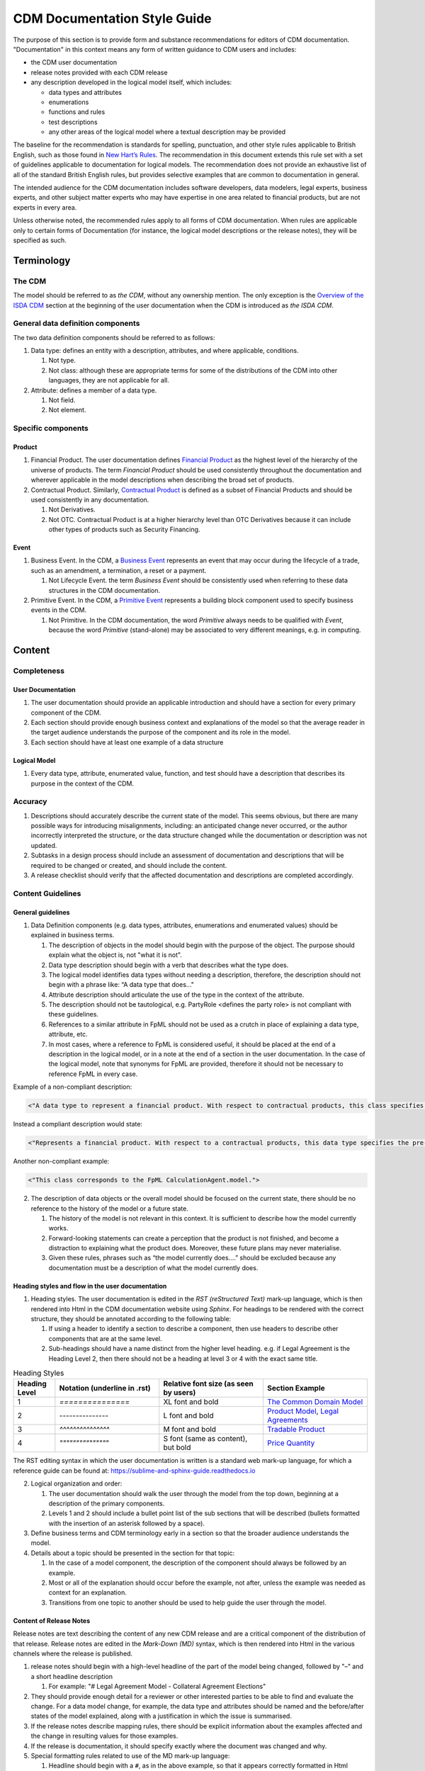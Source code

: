 CDM Documentation Style Guide
=============================

The purpose of this section is to provide form and substance recommendations for editors of CDM documentation. "Documentation" in this context means any form of written guidance to CDM users and includes:

- the CDM user documentation
- release notes provided with each CDM release
- any description developed in the logical model itself, which includes:

  - data types and attributes
  - enumerations
  - functions and rules
  - test descriptions
  - any other areas of the logical model where a textual description may be provided

The baseline for the recommendation is standards for spelling, punctuation, and other style rules applicable to British English, such as those found in `New Hart’s Rules <https://global.oup.com/academic/product/new-harts-rules-9780199570027>`_. The recommendation in this document extends this rule set with a set of guidelines applicable to documentation for logical models. The recommendation does not provide an exhaustive list of all of the standard British English rules, but provides selective examples that are common to documentation in general.

The intended audience for the CDM documentation includes software developers, data modelers, legal experts, business experts, and other subject matter experts who may have expertise in one area related to financial products, but are not experts in every area.

Unless otherwise noted, the recommended rules apply to all forms of CDM documentation. When rules are applicable only to certain forms of Documentation (for instance, the logical model descriptions or the release notes), they will be specified as such.

Terminology
-----------

The CDM
^^^^^^^

The model should be referred to as *the CDM*, without any ownership mention. The only exception is the `Overview of the ISDA CDM <https://docs.rosetta-technology.io/cdm/readme.html>`_ section at the beginning of the user documentation when the CDM is introduced as *the ISDA CDM*.

General data definition components
^^^^^^^^^^^^^^^^^^^^^^^^^^^^^^^^^^

The two data definition components should be referred to as follows:

#. Data type: defines an entity with a description, attributes, and where applicable, conditions.

   #. Not type.
   #. Not class: although these are appropriate terms for some of the distributions of the CDM into other languages, they are not applicable for all.

#. Attribute: defines a member of a data type.

   #. Not field.
   #. Not element.

Specific components
^^^^^^^^^^^^^^^^^^^

Product
"""""""

#. Financial Product. The user documentation defines `Financial Product <https://docs.rosetta-technology.io/cdm/documentation/source/documentation.html#financial-product>`_ as the highest level of the hierarchy of the universe of products. The term *Financial Product* should be used consistently throughout the documentation and wherever applicable in the model descriptions when describing the broad set of products.
#. Contractual Product. Similarly, `Contractual Product <https://docs.rosetta-technology.io/cdm/documentation/source/documentation.html#contractual-product>`_ is defined as a subset of Financial Products and should be used consistently in any documentation.

   #. Not Derivatives.
   #. Not OTC. Contractual Product is at a higher hierarchy level than OTC Derivatives because it can include other types of products such as Security Financing.

Event
"""""

#. Business Event. In the CDM, a `Business Event <https://docs.rosetta-technology.io/cdm/documentation/source/documentation.html#business-event>`_ represents an event that may occur during the lifecycle of a trade, such as an amendment, a termination, a reset or a payment.

   #. Not Lifecycle Event. the term *Business Event* should be consistently used when referring to these data structures in the CDM documentation.
  
#. Primitive Event. In the CDM, a `Primitive Event <https://docs.rosetta-technology.io/cdm/documentation/source/documentation.html#primitive-event>`_ represents a building block component used to specify business events in the CDM.

   #. Not Primitive. In the CDM documentation, the word *Primitive* always needs to be qualified with *Event*, because the word *Primitive* (stand-alone) may be associated to very different meanings, e.g. in computing.

Content
-------

Completeness
^^^^^^^^^^^^

User Documentation
""""""""""""""""""

#. The user documentation should provide an applicable introduction and should have a section for every primary component of the CDM.
#. Each section should provide enough business context and explanations of the model so that the average reader in the target audience understands the purpose of the component and its role in the model.
#. Each section should have at least one example of a data structure

Logical Model
"""""""""""""

#. Every data type, attribute, enumerated value, function, and test should have a description that describes its purpose in the context of the CDM.

Accuracy
^^^^^^^^

#. Descriptions should accurately describe the current state of the model. This seems obvious, but there are many possible ways for introducing misalignments, including: an anticipated change never occurred, or the author incorrectly interpreted the structure, or the data structure changed while the documentation or description was not updated.
#. Subtasks in a design process should include an assessment of documentation and descriptions that will be required to be changed or created, and should include the content.
#. A release checklist should verify that the affected documentation and descriptions are completed accordingly.

Content Guidelines
^^^^^^^^^^^^^^^^^^

General guidelines
""""""""""""""""""

1. Data Definition components  (e.g. data types, attributes, enumerations and enumerated values) should be explained in business terms.

   #. The description of objects in the model should begin with the purpose of the object. The purpose should explain what the object is, not "what it is not".
   #. Data type description should begin with a verb that describes what the type does.
   #. The logical model identifies data types without needing a description, therefore, the description should not begin with a phrase like: “A data type that does..."
   #. Attribute description should articulate the use of the type in the context of the attribute.
   #. The description should not be tautological, e.g. PartyRole <defines the party role> is not compliant with these guidelines.
   #. References to a similar attribute in  FpML should not be used as a crutch in place of explaining a data type, attribute, etc.
   #. In most cases, where a reference to FpML is considered useful, it should be placed at the end of a description in the logical model, or in a note at the end of a section in the user documentation.  In the case of the logical model, note that synonyms for FpML are provided, therefore it should not be necessary to reference FpML in every case.  

Example of a non-compliant description:

.. code-block:: Haskell

  <"A data type to represent a financial product. With respect to contractual products, this class specifies the pre-execution product characteristics (the ContractualProduct class). This class is used as underlying for the option exercise representation, which makes use of the contractualProduct attribute to support the swaption use case, with the exercise into a swap. In a complete workflow, the swaption contract itself then needs to be superseded by a swap contract underpinned by the exercised swap as a contractualProduct.">

Instead a compliant description would state:

.. code-block:: Haskell

  <"Represents a financial product. With respect to a contractual products, this data type specifies the pre-execution product characteristics...”>

Another non-compliant example:

.. code-block:: Haskell

  <"This class corresponds to the FpML CalculationAgent.model.">

2. The description of data objects or the overall model should be focused on the current state, there should be no reference to the history of the model or a future state.

   #. The history of the model is not relevant in this context. It is sufficient to describe how the model currently works.
   #. Forward-looking statements can create a perception that the product is not finished, and become a distraction to explaining what the product does. Moreover, these future plans may never materialise.
   #. Given these rules, phrases such as “the model currently does….” should be excluded because any documentation must be a description of what the model currently does.

Heading styles and flow in the user documentation
"""""""""""""""""""""""""""""""""""""""""""""""""

1. Heading styles. The user documentation is edited in the *RST (reStructured Text)* mark-up language, which is then rendered into Html in the CDM documentation website using *Sphinx*. For headings to be rendered with the correct structure, they should be annotated according to the following table:

   #. If using a header to identify a section to describe a component, then use headers to describe other components that are at the same level.
   #. Sub-headings should have a name distinct from the higher level heading. e.g. if Legal Agreement is the Heading Level 2, then there should not be a heading at level 3 or 4 with the exact same title.

.. list-table:: Heading Styles
   :widths: 10 25 25 25
   :header-rows: 1

   * - Heading Level
     - Notation (underline in .rst)
     - Relative font size (as seen by users)
     - Section Example
   * - 1
     - `===============`
     - XL font and bold
     - `The Common Domain Model <https://docs.rosetta-technology.io/cdm/documentation/source/documentation.html#>`_
   * - 2
     - `---------------`
     - L font and bold
     - `Product Model <https://docs.rosetta-technology.io/cdm/documentation/source/documentation.html#product-model>`_, `Legal Agreements <https://docs.rosetta-technology.io/cdm/documentation/source/documentation.html#legal-agreements>`_
   * - 3
     - `^^^^^^^^^^^^^^^`
     - M font and bold
     - `Tradable Product <https://docs.rosetta-technology.io/cdm/documentation/source/documentation.html#tradableproduct>`_
   * - 4
     - `"""""""""""""""`
     - S font (same as content), but bold
     - `Price Quantity <https://docs.rosetta-technology.io/cdm/documentation/source/documentation.html#pricequantity>`_

The RST editing syntax in which the user documentation is written is a standard web mark-up language, for which a reference guide can be found at: https://sublime-and-sphinx-guide.readthedocs.io

2. Logical organization and order:

   #. The user documentation should walk the user through the model from the top down, beginning at a description of the primary components.
   #. Levels 1 and 2 should include a bullet point list of the sub sections that will be described (bullets formatted with the insertion of an asterisk followed by a space).

3. Define business terms and CDM terminology early in a section so that the broader audience understands the model.
4. Details about a topic should be presented in the section for that topic:

   #. In the case of a model component, the description of the component should always be followed by an example.  
   #. Most or all of the explanation should occur before the example, not after, unless the example was needed as context for an explanation.
   #. Transitions from one topic to another should be used to help guide the user through the model.

Content of Release Notes
""""""""""""""""""""""""

Release notes are text describing the content of any new CDM release and are a critical component of the distribution of that release. Release notes are edited in the *Mark-Down (MD)* syntax, which is then rendered into Html in the various channels where the release is published. 

1. release notes should begin with a high-level headline of the part of the model being changed, followed by "–" and a short headline description

   #. For example: "# Legal Agreement Model - Collateral Agreement Elections"
   
2. They should provide enough detail for a reviewer or other interested parties to be able to find and evaluate the change. For a data model change, for example, the data type and attributes should be named and the before/after states of the model explained, along with a justification in which the issue is summarised.
3.	If the release notes describe mapping rules, there should be explicit information about the examples affected and the change in resulting values for those examples.
4. If the release is documentation, it should specify exactly where the document was changed and why.
5. Special formatting rules related to use of the MD mark-up language:

   #. Headline should begin with a ``#``, as in the above example, so that it appears correctly formatted in Html
   #. ``*`` before and after text (no space) for bold
   #. ``_`` before and after text (no space) for italics
   #. ``–`` (plus a space) for bullets
   #. Backticks ````` before and after model components, e.g. data types, attributes, enums, function names, etc. for special code-style formatting
   
Example release notes formatted in MD:

.. code-block:: MD

  # *CDM Model: Expanded set of enumerations in RegulatoryRegimeEnum*
  
  _What is being released_ 

  Additional regimes have been added to the `RegulatoryRegimeEnum` which is used to express the required regimes for initial margin documentation. The `RegulatoryRegimeEnum` is used as an enumeration for attributes in the `ApplicableRegime` and `SubstitutedRegime` data types within the legal agreements model.  
  
  The new enumerated values are `BrazilMarginRules`, `UnitedKingdomMarginRules`, `SouthAfricaMarginRules`, `SouthKoreaMarginRules`, and `HongKongSFCMarginRules`, all of which have come into force in January 2021.  Each of these enumerated values has a complete description that uses the text provided in the relevant regulatory supplement.

  _Review directions_
  
  In the CDM Portal select the Textual Browser, search for ‘ApplicableRegime’ and ‘SubstitutedRegime’, click on the ‘RegulatoryRegimeEnum’ next to the ‘regime’ attribute and observe the expanded list of regimes, including the ones noted above.

The MD editing syntax in which release notes are written is a standard web mark-up language, for which a reference guide can be found at: https://www.markdownguide.org/cheat-sheet/

.. note:: The MD syntax provides similar features to the RST syntax (used to edit the user documentation), but the special formatting characters are slightly different between the two. While RST allows richer features that are useful for a full documentation website, MD is preferred for release notes because Slack supports (a subset of) the MD language and can therefore serve as a release publication channel.

Style
-----

Content style
^^^^^^^^^^^^^

1. Content should be correct with regard to grammar, punctuation, and spelling (in British English), including but not limited to the following rules:

   #. Grammatical agreement, e.g. data types need, not data types needs
   #. Punctuation:
   
      #. etc. requires a period.
      #. Complete sentences should end with a period or colon (there should be no need for a question mark or exclamation point in these artefacts).
      #. Incomplete sentences cannot end with a punctuation.  For example, “Through the ``legalAgreement`` attribute the CDM provides support for implementors to:" is an incomplete sentence and cannot end in a punctuation. This can be fixed by adding a few words, e .g. “Through the ``legalAgreement`` attribute the CDM provides support for implementors to do the following:"
      #. Always use the Oxford Comma (aka the Serial Comma) for clarity when listing more than two items in a sentence, e.g. “data types, attributes, and enumerated values.”  In extreme cases, failure to use this comma could be costly.  See the following article: `$5 million cost of a missing comma <https://www.cnn.com/2018/02/09/us/dairy-drivers-oxford-comma-case-settlement-trnd/index.html>`_

2. Other grammatical rules

   #. Agreement of numbers:  For example, if one sentence reads “the following initiatives…” , then it should be followed by more than one.
   #. Sentences should not end with a preposition
   
      #. Non-compliant example: “..to represent the party that the election terms are being defined for.”
      #. Compliant: “...to represent the party or parties for which the election terms are being defined.”

3. When a name or phrase is defined - continue to use it unless an alias has been defined. For example, one section reviewed had an expression "agreement specification details" but then switched to using "agreement content" without explanation. There is sufficient terminology to absorb, as such there is no need for synonyms or aliases, unless there are commonly used terms, in which case, they should be defined and one term should be used consistently.
4. User Documentation and descriptions should always be in the third person, for example: "the CDM model provides the following...". NEVER use the first person (including the use of "we").
5. In the User Documentation, when there is a need for a long list, use bullets (* space then text)  as opposed to long sentences.
6. To the extent possible, use simple direct sentence structures, e.g. replace "An example of such" with "For example", or replace "Proposals for amendment to the CDM can be created upon the initiative of members of a Committee or by any users of CDM within the community who are not a current Committee member." with "Committee members or any user of CDM within the community can propose amendments to the CDM."
7. Exclude the usage of "mean to", “intends to”, or “looks to”.

   #. For example, "the model looks to use strong data type attributes such as numbers, boolean or enumerations whenever possible."
   #. Either the object works as designed or it does not. This expression might be used in a bug report when describing a function not working as intended but not to describe a working data model.
   
8.	Explain the CDM model and objects in an honest and transparent manner, but without criticism of the model. Critical discussions can be conducted internally in other documents. There is no need to provide easy ammunition for critics, e.g. "...which firms may deem inappropriate and may replace by..." is unnecessary and potentially damaging to the brand.

Special format for CDM objects
^^^^^^^^^^^^^^^^^^^^^^^^^^^^^^

